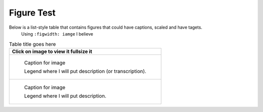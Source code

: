 Figure Test
===========

Below is a list-style table that contains figures that could have captions, scaled and have tagets.
 Using ``:figwidth: iamge`` I believe 

.. list-table:: Table title goes here
   :header-rows: 1

   * - Click on image to view it fullsize it
   * -
       .. figure:: /images/image1.jpg         
          :figclass: image
          :class: with-border
          :figwidth: image 
          :scale: 15 %
 
          Caption for image  

          Legend where I will put description (or transcription).
   
   * - 
       .. figure:: /images/image11.jpg         
          :figclass: image
          :class: with-border
          :figwidth: image
          :scale: 25 %
 
          Caption for image  

          Legend where I will put description.


